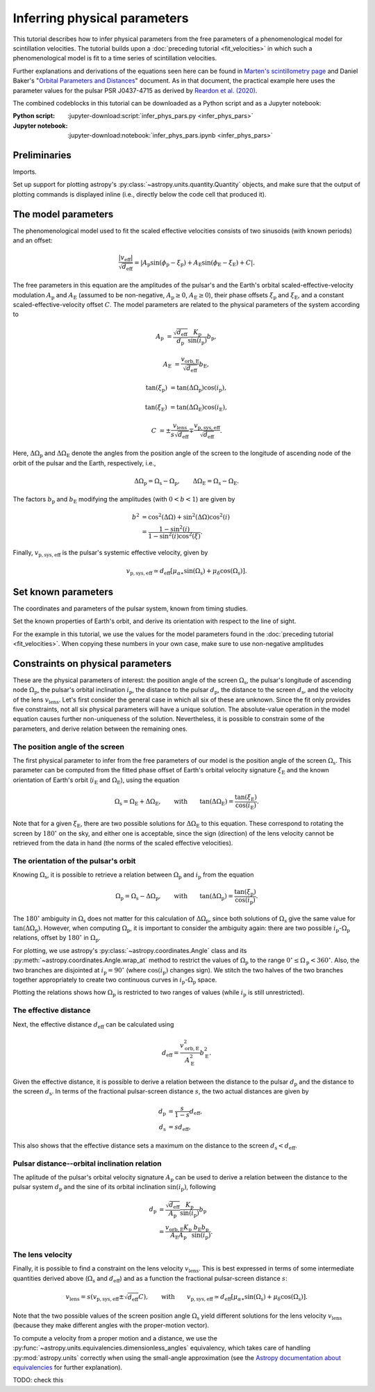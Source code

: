 *****************************
Inferring physical parameters
*****************************

This tutorial describes how to infer physical parameters from the free
parameters of a phenomenological model for scintillation velocities. The
tutorial builds upon a :doc:`preceding tutorial <fit_velocities>` in which such
a phenomenological model is fit to a time series of scintillation velocities.

Further explanations and derivations of the equations seen here can be found in
`Marten's scintillometry page
<http://www.astro.utoronto.ca/~mhvk/scintillometry.html#org5ea6450>`_
and Daniel Baker's "`Orbital Parameters and Distances
<https://eor.cita.utoronto.ca/images/4/44/DB_Orbital_Parameters.pdf>`_"
document. As in that document, the practical example here uses the parameter
values for the pulsar PSR J0437-4715 as derived by `Reardon et al. (2020)
<https://ui.adsabs.harvard.edu/abs/2020ApJ...904..104R/abstract>`_.

The combined codeblocks in this tutorial can be downloaded as a Python script
and as a Jupyter notebook:

:Python script:
    :jupyter-download:script:`infer_phys_pars.py <infer_phys_pars>`
:Jupyter notebook:
    :jupyter-download:notebook:`infer_phys_pars.ipynb <infer_phys_pars>`

Preliminaries
=============

Imports.

.. jupyter-execute::

    import numpy as np
    import matplotlib.pyplot as plt

    from astropy import units as u
    from astropy import constants as const

    from astropy.coordinates import Angle, SkyCoord, BarycentricMeanEcliptic

    from astropy.visualization import quantity_support

Set up support for plotting astropy's
:py:class:`~astropy.units.quantity.Quantity` objects, and make sure that the
output of plotting commands is displayed inline (i.e., directly below the code
cell that produced it).

.. jupyter-execute::

    quantity_support()

    %matplotlib inline

The model parameters
====================

The phenomenological model used to fit the scaled effective velocities consists
of two sinusoids (with known periods) and an offset:

.. math::

    \frac{ \left| v_\mathrm{eff} \right| }{ \sqrt{d_\mathrm{eff}} }
      = \left| A_\mathrm{p} \sin( \phi_\mathrm{p} - \xi_\mathrm{p} )
             + A_\mathrm{E} \sin( \phi_\mathrm{E} - \xi_\mathrm{E} ) + C
        \right|.

The free parameters in this equation are the amplitudes of the pulsar's and the
Earth's orbital scaled-effective-velocity modulation :math:`A_\mathrm{p}` and
:math:`A_\mathrm{E}` (assumed to be non-negative, :math:`A_\mathrm{p} \geq 0`,
:math:`A_\mathrm{E} \geq 0`), their phase offsets :math:`\xi_\mathrm{p}` and
:math:`\xi_\mathrm{E}`, and a constant scaled-effective-velocity offset
:math:`C`. The model parameters are related to the physical parameters of the
system according to

.. math::

    A_\mathrm{p} &= \frac{ \sqrt{ d_\mathrm{eff} } }{ d_\mathrm{p} }
                    \frac{ K_\mathrm{p} }{ \sin( i_\mathrm{p} ) }
                    b_\mathrm{p},

    A_\mathrm{E} &= \frac{ v_\mathrm{orb,E} }{ \sqrt{ d_\mathrm{eff} } }
                    b_\mathrm{E},

    \tan( \xi_\mathrm{p} ) &= \tan( \Delta\Omega_\mathrm{p} )
                              \cos( i_\mathrm{p} ),

    \tan( \xi_\mathrm{E} ) &= \tan( \Delta\Omega_\mathrm{E} )
                              \cos( i_\mathrm{E} ),

    C &= \pm \frac{ v_\mathrm{lens} }{ s \sqrt{ d_\mathrm{eff} } }
         \mp \frac{ v_\mathrm{p,sys,eff} }{ \sqrt{ d_\mathrm{eff} } }.

Here, :math:`\Delta\Omega_\mathrm{p}` and :math:`\Delta\Omega_\mathrm{E}`
denote the angles from the position angle of the screen to the longitude of
ascending node of the orbit of the pulsar and the Earth, respectively, i.e.,

.. math::

    \Delta\Omega_\mathrm{p} = \Omega_\mathrm{s} - \Omega_\mathrm{p},
    \qquad
    \Delta\Omega_\mathrm{E} = \Omega_\mathrm{s} - \Omega_\mathrm{E}.

The factors :math:`b_\mathrm{p}` and :math:`b_\mathrm{E}` modifying the
amplitudes (with :math:`0 < b < 1`) are given by

.. math::

    b^2 &= \cos^2( \Delta\Omega ) + \sin^2( \Delta\Omega ) \cos^2( i ) \\
        &= \frac{ 1 - \sin^2( i ) } { 1 - \sin^2( i ) \cos^2( \xi ) }.

Finally, :math:`v_\mathrm{p,sys,eff}` is the pulsar's systemic effective
velocity, given by

.. math::

    v_\mathrm{p,sys,eff} \simeq d_\mathrm{eff}
                              \left[ \mu_{\alpha\ast} \sin( \Omega_\mathrm{s} )
                                         + \mu_\delta \cos( \Omega_\mathrm{s} )
                              \right].

Set known parameters
====================

The coordinates and parameters of the pulsar system, known from timing studies.

.. jupyter-execute::

    psr_coord = SkyCoord('04h37m15.99744s -47d15m09.7170s')
    mu_alpha_star = 121.4385 * u.mas / u.yr
    mu_delta = -71.4754 * u.mas / u.yr
    
    p_b = 5.7410459 * u.day
    asini_p = 3.3667144 * const.c * u.s
    
    k_p = 2.*np.pi * asini_p / p_b

Set the known properties of Earth's orbit, and derive its orientation with
respect to the line of sight.

.. jupyter-execute::

    p_e = 1. * u.yr
    a_e = 1. * u.au

    v_orb_e = 2.*np.pi * a_e / p_e
    
    psr_coord_eclip = psr_coord.barycentricmeanecliptic
    ascnod_eclip_lon = psr_coord_eclip.lon + 90.*u.deg
    ascnod_eclip = BarycentricMeanEcliptic(lon=ascnod_eclip_lon, lat=0.*u.deg)
    ascnod_equat = SkyCoord(ascnod_eclip).icrs
    
    i_e = psr_coord_eclip.lat + 90.*u.deg
    omega_e = psr_coord.position_angle(ascnod_equat)

For the example in this tutorial, we use the values for the model parameters
found in the :doc:`preceding tutorial <fit_velocities>`. When copying these
numbers in your own case, make sure to use non-negative amplitudes

.. jupyter-execute::

    amp_p =     1.38 * u.km/u.s/u.pc**0.5
    amp_e =     1.91 * u.km/u.s/u.pc**0.5
    xi_p =     67.63 * u.deg
    xi_e =     65.13 * u.deg
    dveff_c =  14.68 * u.km/u.s/u.pc**0.5

Constraints on physical parameters
==================================

These are the physical parameters of interest:
the position angle of the screen :math:`\Omega_\mathrm{s}`,
the pulsar's longitude of ascending node :math:`\Omega_\mathrm{p}`,
the pulsar's orbital inclination :math:`i_\mathrm{p}`,
the distance to the pulsar :math:`d_\mathrm{p}`,
the distance to the screen :math:`d_\mathrm{s}`,
and the velocity of the lens :math:`v_\mathrm{lens}`.
Let's first consider the general case in which all six of these are unknown.
Since the fit only provides five constraints, not all six physical parameters
will have a unique solution. The absolute-value operation in the model equation
causes further non-uniqueness of the solution. Nevertheless, it is possible to
constrain some of the parameters, and derive relation between the remaining
ones.

The position angle of the screen
--------------------------------

The first physical parameter to infer from the free parameters of our model is
the position angle of the screen :math:`\Omega_\mathrm{s}`. This parameter can
be computed from the fitted phase offset of Earth's orbital velocity signature
:math:`\xi_\mathrm{E}` and the known orientation of Earth's orbit
(:math:`i_\mathrm{E}` and :math:`\Omega_\mathrm{E}`), using the equation

.. math::

    \Omega_\mathrm{s} = \Omega_\mathrm{E} + \Delta\Omega_\mathrm{E},
    \qquad \mathrm{with} \qquad
    \tan( \Delta\Omega_\mathrm{E} ) = \frac{ \tan( \xi_\mathrm{E} ) }
                                           { \cos( i_\mathrm{E} ) }.

Note that for a given :math:`\xi_\mathrm{E}`, there are two possible solutions
for :math:`\Delta\Omega_\mathrm{E}` to this equation. These correspond to
rotating the screen by :math:`180^\circ` on the sky, and either one is
acceptable, since the sign (direction) of the lens velocity cannot be retrieved
from the data in hand (the norms of the scaled effective velocities).

.. jupyter-execute::

    delta_omega_e1 = np.arctan(np.tan(xi_e) / np.cos(i_e))
    delta_omega_e2 = delta_omega_e1 + 180.*u.deg
    omega_s1 = delta_omega_e1 + omega_e
    omega_s2 = delta_omega_e2 + omega_e

    print(f'omega_s1: {omega_s1.to(u.deg):8.2f}')
    print(f'omega_s2: {omega_s2.to(u.deg):8.2f}')


The orientation of the pulsar's orbit
-------------------------------------

Knowing :math:`\Omega_\mathrm{s}`, it is possible to retrieve a relation
between :math:`\Omega_\mathrm{p}` and :math:`i_\mathrm{p}` from the equation

.. math::

    \Omega_\mathrm{p} = \Omega_\mathrm{s} - \Delta\Omega_\mathrm{p},
    \qquad \mathrm{with} \qquad
    \tan( \Delta\Omega_\mathrm{p} ) = \frac{ \tan( \xi_\mathrm{p} ) }
                                           { \cos( i_\mathrm{p} ) }.

The :math:`180^\circ` ambiguity in :math:`\Omega_\mathrm{s}` does not matter
for this calculation of :math:`\Delta\Omega_\mathrm{p}`, since both solutions
of :math:`\Omega_\mathrm{s}` give the same value for
:math:`\tan( \Delta\Omega_\mathrm{p} )`. However, when computing
:math:`\Omega_\mathrm{p}`, it is important to consider the ambiguity again:
there are two possible :math:`i_\mathrm{p}`-:math:`\Omega_\mathrm{p}`
relations, offset by :math:`180^\circ` in :math:`\Omega_\mathrm{p}`.

.. jupyter-execute::

    i_p = np.linspace(0., 180., 181) << u.deg

    delta_omega_p = np.arctan(np.tan(xi_p) / np.cos(i_p))

    omega_p1 = omega_s1 - delta_omega_p
    omega_p2 = omega_p1 + 180.*u.deg


For plotting, we use astropy's :py:class:`~astropy.coordinates.Angle` class and
its :py:meth:`~astropy.coordinates.Angle.wrap_at` method to restrict the values
of :math:`\Omega_\mathrm{p}` to the range
:math:`0^\circ \leq \Omega_\mathrm{p} < 360^\circ`.
Also, the two branches are disjointed at :math:`i_\mathrm{p} = 90^\circ`
(where :math:`\cos( i_\mathrm{p} )` changes sign). We stitch the two halves of
the two branches together appropriately to create two continuous curves in
:math:`i_\mathrm{p}`-:math:`\Omega_\mathrm{p}` space.

.. jupyter-execute::

    omega_p1_wrap = Angle(omega_p1).wrap_at(360.*u.deg).deg * u.deg
    omega_p2_wrap = Angle(omega_p2).wrap_at(360.*u.deg).deg * u.deg

    ii_ccw = (i_p <= 90.*u.deg)
    ii_cw =  (i_p >  90.*u.deg)

    omega_p_stitch1 = np.concatenate((omega_p1_wrap[ii_ccw],
                                      omega_p2_wrap[ii_cw]))
    omega_p_stitch2 = np.concatenate((omega_p2_wrap[ii_ccw],
                                      omega_p1_wrap[ii_cw]))

.. jupyter-execute::

    plt.figure(figsize=(7., 6.))

    plt.plot(i_p, omega_p_stitch1, c='C0')
    plt.plot(i_p, omega_p_stitch2, c='C0')

    plt.xlim(0., 180.)
    plt.ylim(0., 360.)

    plt.xlabel(r'$i_\mathrm{p}$')
    plt.ylabel(r'$\Omega_\mathrm{p}$')

    plt.show()


Plotting the relations shows how :math:`\Omega_\mathrm{p}` is restricted to two
ranges of values (while :math:`i_\mathrm{p}` is still unrestricted).

.. jupyter-execute::

    print(f'{omega_p_stitch1[-1].to(u.deg):.2f} < omega_p < '
          f'{omega_p_stitch1[0].to(u.deg):.2f}    or    '
          f'{omega_p_stitch2[-1].to(u.deg):.2f} < omega_p < '
          f'{omega_p_stitch2[0].to(u.deg):.2f}')


The effective distance
----------------------

Next, the effective distance :math:`d_\mathrm{eff}` can be calculated using

.. math::

    d_\mathrm{eff} = \frac{ v_\mathrm{orb,E}^2 }{ A_\mathrm{E}^2 }
                     b_\mathrm{E}^2.


.. jupyter-execute::

    b2_e = (1 - np.sin(i_e)**2) / (1 - np.sin(i_e)**2 * np.cos(xi_e)**2)
    d_eff = v_orb_e**2 / amp_e**2 * b2_e

    print(f'd_eff:   {d_eff.to(u.pc):8.2f}')


Given the effective distance, it is possible to derive a relation between
the distance to the pulsar :math:`d_\mathrm{p}` and the distance to the screen
:math:`d_\mathrm{s}`. In terms of the fractional pulsar-screen distance
:math:`s`, the two actual distances are given by

.. math::

    d_\mathrm{p} &= \frac{ s }{ 1 - s } d_\mathrm{eff}, \\
    d_\mathrm{s} &= s d_\mathrm{eff},

.. jupyter-execute::

    ns = 250
    s = np.arange(0.5/ns, 1., 1./ns)

    d_p = s / (1. - s) * d_eff
    d_s = s * d_eff

.. jupyter-execute::

    plt.figure(figsize=(7., 6.))

    plt.plot(s, d_p.to(u.pc), label=r'pulsar distance $d_\mathrm{p}$')
    plt.plot(s, d_s.to(u.pc), label=r'screen distance $d_\mathrm{s}$')

    plt.yscale('log')

    plt.xlim(0., 1.)
    plt.ylim(1., 1.e5)

    plt.legend(loc='upper left')

    plt.xlabel(r'fractional pulsar-screen distance $s$')
    plt.ylabel(r'distance from Earth (pc)')

    plt.show()

This also shows that the effective distance sets a maximum on the distance to
the screen :math:`d_\mathrm{s} < d_\mathrm{eff}`.


Pulsar distance--orbital inclination relation
---------------------------------------------

The aplitude of the pulsar's orbital velocity signature :math:`A_\mathrm{p}`
can be used to derive a relation between the distance to the pulsar system
:math:`d_\mathrm{p}` and the sine of its orbital inclination
:math:`\sin( i_\mathrm{p} )`, following

.. math::

    d_\mathrm{p} &= \frac{ \sqrt{ d_\mathrm{eff} } }{ A_\mathrm{p} }
                    \frac{ K_\mathrm{p} }{ \sin( i_\mathrm{p} ) }
                    b_\mathrm{p} \\
                 &= \frac{ v_\mathrm{orb,E} K_\mathrm{p} }
                         { A_\mathrm{E} A_\mathrm{p} }
                    \frac{ b_\mathrm{E} b_\mathrm{p} }{ \sin( i_\mathrm{p} ) }.

.. jupyter-execute::

    nsini_p = 400
    sini_p = np.arange(0.5/nsini_p, 1., 1./nsini_p)

    b2_p = (1 - sini_p**2) / (1 - sini_p**2 * np.cos(xi_p)**2)
    d_p = v_orb_e * k_p / (amp_e * amp_p) * np.sqrt(b2_e * b2_p) / sini_p

.. jupyter-execute::

    plt.figure(figsize=(7., 6.))

    plt.plot(sini_p, d_p.to(u.pc))

    plt.yscale('log')

    plt.xlim(0., 1.)
    plt.ylim(10., 1.e5)

    plt.xlabel(r"sine of pulsar's orbital inclination $\sin( i_\mathrm{p} )$")
    plt.ylabel(r"pulsar's distance from Earth $d_\mathrm{p}$ (pc)")

    plt.show()


The lens velocity
-----------------

Finally, it is possible to find a constraint on the lens velocity
:math:`v_\mathrm{lens}`. This is best expressed in terms of some intermediate
quantities derived above (:math:`\Omega_\mathrm{s}` and :math:`d_\mathrm{eff}`)
and as a function the fractional pulsar-screen distance :math:`s`:

.. math::

    v_\mathrm{lens} = s \left( v_\mathrm{p,sys,eff}
                               \pm \sqrt{ d_\mathrm{eff} } C \right),
    \qquad \mathrm{with} \qquad
    v_\mathrm{p,sys,eff} \simeq d_\mathrm{eff}
                              \left[ \mu_{\alpha\ast} \sin( \Omega_\mathrm{s} )
                                         + \mu_\delta \cos( \Omega_\mathrm{s} )
                              \right].

Note that the two possible values of the screen position angle
:math:`\Omega_\mathrm{s}` yield different solutions for the lens velocity
:math:`v_\mathrm{lens}` (because they make different angles with the
proper-motion vector).

To compute a velocity from a proper motion and a distance, we use the
:py:func:`~astropy.units.equivalencies.dimensionless_angles` equivalency, which
takes care of handling :py:mod:`astropy.units` correctly when using the
small-angle approximation (see the `Astropy documentation about equivalencies
<https://docs.astropy.org/en/stable/units/equivalencies.html>`_
for further explanation).

.. jupyter-execute::

    s = [0., 1.]

    v_p_sys_eff1 = ((d_eff * (mu_alpha_star * np.sin(omega_s1)
                                 + mu_delta * np.cos(omega_s1)))
                    .to(u.km/u.s, equivalencies=u.dimensionless_angles()))
    v_p_sys_eff2 = ((d_eff * (mu_alpha_star * np.sin(omega_s2)
                                 + mu_delta * np.cos(omega_s2)))
                    .to(u.km/u.s, equivalencies=u.dimensionless_angles()))

    v_lens1p = s * (np.sqrt(d_eff) *  dveff_c + v_p_sys_eff1)
    v_lens1m = s * (np.sqrt(d_eff) * -dveff_c + v_p_sys_eff1)
    v_lens2p = s * (np.sqrt(d_eff) *  dveff_c + v_p_sys_eff2)
    v_lens2m = s * (np.sqrt(d_eff) * -dveff_c + v_p_sys_eff2)

.. jupyter-execute::

    plt.figure(figsize=(7., 6.))

    plt.plot(s, v_lens1p.to(u.km/u.s), c='C0',
        label=rf'$\Omega_\mathrm{{s}} = {omega_s1.to(u.deg).value:.0f}^\circ$')
    plt.plot(s, v_lens1m.to(u.km/u.s), c='C0')
    plt.plot(s, v_lens2p.to(u.km/u.s), c='C1',
        label=rf'$\Omega_\mathrm{{s}} = {omega_s2.to(u.deg).value:.0f}^\circ$')
    plt.plot(s, v_lens2m.to(u.km/u.s), c='C1')

    plt.xlim(0., 1.)

    plt.legend(loc='upper left')

    plt.xlabel(r'fractional pulsar-screen distance $s$')
    plt.ylabel(r'lens velocity $v_\mathrm{lens}$ (km/s)')

    plt.show()

TODO: check this
               
